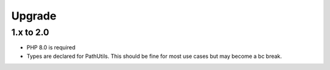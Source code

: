 Upgrade
#######

1.x to 2.0
==========

* PHP 8.0 is required
* Types are declared for PathUtils.
  This should be fine for most use cases but may become a bc break.
